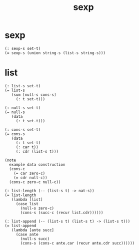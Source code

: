 #+title: sexp

* sexp

  #+begin_src cicada
  (: sexp-s set-t)
  (= sexp-s (union string-s (list-s string-s)))
  #+end_src

* list

  #+begin_src cicada
  (: list-s set-t)
  (= list-s
     (sum [null-s cons-s]
       (: t set-t)))

  (: null-s set-t)
  (= null-s
     (data
       (: t set-t)))

  (: cons-s set-t)
  (= cons-s
     (data
       (: t set-t)
       (: car t))
       (: cdr (list-s t)))

  (note
    example data construction
    (cons-c
      (= car zero-c)
      (= cdr null-c))
    (cons-c zero-c null-c))

  (: list-length (-- (list-s t) -> nat-s))
  (= list-length
     (lambda [list]
       (case list
         (null-s zero-c)
         (cons-s (succ-c (recur list.cdr))))))

  (: list-append (-- (list-s t) (list-s t) -> (list-s t)))
  (= list-append
     (lambda [ante succ]
       (case ante
         (null-s succ)
         (cons-s (cons-c ante.car (recur ante.cdr succ))))))
  #+end_src
